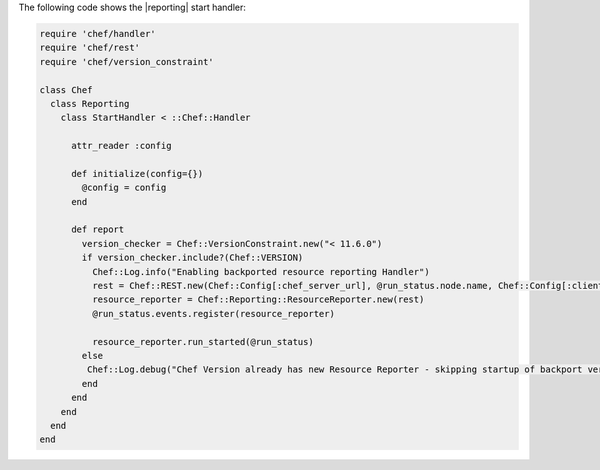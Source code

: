 .. The contents of this file are included in multiple topics.
.. This file should not be changed in a way that hinders its ability to appear in multiple documentation sets.


The following code shows the |reporting| start handler:

.. code-block:: ruby

   require 'chef/handler'
   require 'chef/rest'
   require 'chef/version_constraint'
   
   class Chef
     class Reporting
       class StartHandler < ::Chef::Handler
   
         attr_reader :config
   
         def initialize(config={})
           @config = config
         end
   
         def report
           version_checker = Chef::VersionConstraint.new("< 11.6.0")
           if version_checker.include?(Chef::VERSION)
             Chef::Log.info("Enabling backported resource reporting Handler")
             rest = Chef::REST.new(Chef::Config[:chef_server_url], @run_status.node.name, Chef::Config[:client_key])
             resource_reporter = Chef::Reporting::ResourceReporter.new(rest)
             @run_status.events.register(resource_reporter)
   
             resource_reporter.run_started(@run_status)
           else
            Chef::Log.debug("Chef Version already has new Resource Reporter - skipping startup of backport version")
           end
         end
       end
     end
   end
